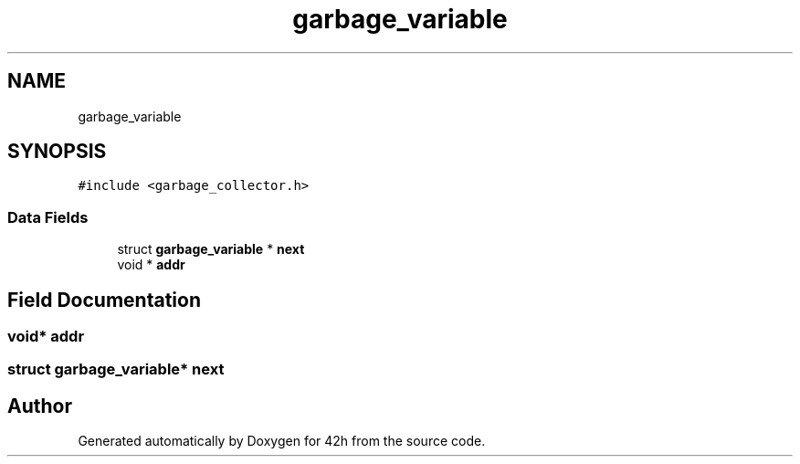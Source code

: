 .TH "garbage_variable" 3 "Mon May 25 2020" "Version v0.1" "42h" \" -*- nroff -*-
.ad l
.nh
.SH NAME
garbage_variable
.SH SYNOPSIS
.br
.PP
.PP
\fC#include <garbage_collector\&.h>\fP
.SS "Data Fields"

.in +1c
.ti -1c
.RI "struct \fBgarbage_variable\fP * \fBnext\fP"
.br
.ti -1c
.RI "void * \fBaddr\fP"
.br
.in -1c
.SH "Field Documentation"
.PP 
.SS "void* addr"

.SS "struct \fBgarbage_variable\fP* next"


.SH "Author"
.PP 
Generated automatically by Doxygen for 42h from the source code\&.
